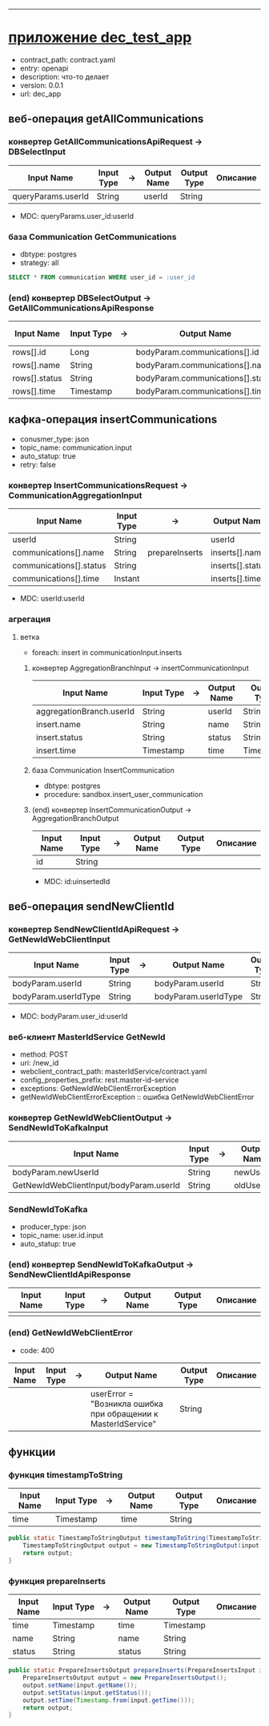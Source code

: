 #+OPTIONS: num:nil
#+OPTIONS: ^:{}
#+HTML_HEAD_EXTRA: <style> #content { margin: 0; } .collabsible { cursor: pointer; user-select: none; } .collabsible-content { display: none; overflow: hidden; } .collabsible::before { content: '˅'; display: inline-block; transition: 0.5s; } .rotate-90::before { transform: rotate(-90deg); } </style>
#+HTML_HEAD_EXTRA: <script> function toggleCollabsible(heading) { let element = heading; while (element.nextElementSibling && !element.nextElementSibling.tagName.startsWith('H')) { let content = element.nextElementSibling; content.classList.toggle('collabsible-content'); element = content; } } document.addEventListener('DOMContentLoaded', () => { const headingTags = ['h1', 'h2', 'h3', 'h4', 'h5', 'h6']; headingTags.forEach(tag => { document.querySelectorAll(tag).forEach(heading => { heading.classList.add('collabsible', 'rotate-90'); heading.addEventListener('click', () => { heading.classList.toggle('rotate-90'); toggleCollabsible(heading); }); }); }); }); </script>

-------------

* [[https://html-preview.github.io/?url=https://github.com/d1n0saurrr/mai_st/blob/main/dec_test_app.html][приложение dec_test_app]]
- contract_path: contract.yaml
- entry: openapi
- description: что-то делает
- version: 0.0.1
- url: dec_app

** веб-операция getAllCommunications
*** конвертер GetAllCommunicationsApiRequest -> DBSelectInput
| Input Name         | Input Type | -> | Output Name | Output Type | Описание |
|--------------------+------------+----+-------------+-------------+----------|
| queryParams.userId | String     |    | userId      | String      |          |
|--------------------+------------+----+-------------+-------------+----------|
- MDC: queryParams.user_id:userId

*** база Communication GetCommunications
- dbtype: postgres
- strategy: all
#+BEGIN_SRC sql
SELECT * FROM communication WHERE user_id = :user_id
#+END_SRC

*** (end) конвертер DBSelectOutput -> GetAllCommunicationsApiResponse
| Input Name    | Input Type | -> | Output Name                       | Output Type | Описание |
|---------------+------------+----+-----------------------------------+-------------+----------|
| rows[].id     | Long       |    | bodyParam.communications[].id     | Long        |          |
| rows[].name   | String     |    | bodyParam.communications[].name   | String      |          |
| rows[].status | String     |    | bodyParam.communications[].status | String      |          |
|---------------+------------+----+-----------------------------------+-------------+----------|
| rows[].time   | Timestamp  |    | bodyParam.communications[].time   | Timestamp   |          |
|---------------+------------+----+-----------------------------------+-------------+----------|

** кафка-операция insertCommunications
- conusmer_type: json
- topic_name: communication.input
- auto_statup: true
- retry: false
*** конвертер InsertCommunicationsRequest -> CommunicationAggregationInput
| Input Name              | Input Type | ->             | Output Name      | Output Type | Описание |
|-------------------------+------------+----------------+------------------+-------------+----------|
| userId                  | String     |                | userId           | String      |          |
|-------------------------+------------+----------------+------------------+-------------+----------|
| communications[].name   | String     | prepareInserts | inserts[].name   | String      |          |
| communications[].status | String     |                | inserts[].status | String      |          |
| communications[].time   | Instant    |                | inserts[].time   | Timestamp   |          |
|-------------------------+------------+----------------+------------------+-------------+----------|
- MDC: userId:userId

*** агрегация 
**** ветка
- foreach: insert in communicationInput.inserts
***** конвертер AggregationBranchInput -> insertCommunicationInput
| Input Name               | Input Type | -> | Output Name | Output Type | Описание |
|--------------------------+------------+----+-------------+-------------+----------|
| aggregationBranch.userId | String     |    | userId      | String      |          |
| insert.name              | String     |    | name        | String      |          |
| insert.status            | String     |    | status      | String      |          |
| insert.time              | Timestamp  |    | time        | Timestamp   |          |
|--------------------------+------------+----+-------------+-------------+----------|

***** база Communication InsertCommunication
- dbtype: postgres
- procedure: sandbox.insert_user_communication

***** (end) конвертер InsertCommunicationOutput -> AggregationBranchOutput
| Input Name | Input Type | -> | Output Name | Output Type | Описание |
|------------+------------+----+-------------+-------------+----------|
| id         | String     |    |             |             |          |
|------------+------------+----+-------------+-------------+----------|
- MDC: id:uinsertedId

** веб-операция sendNewClientId
*** конвертер SendNewClientIdApiRequest -> GetNewIdWebClientInput
| Input Name           | Input Type | -> | Output Name          | Output Type | Описание |
|----------------------+------------+----+----------------------+-------------+----------|
| bodyParam.userId     | String     |    | bodyParam.userId     | String      |          |
| bodyParam.userIdType | String     |    | bodyParam.userIdType | String      |          |
|----------------------+------------+----+----------------------+-------------+----------|
- MDC: bodyParam.user_id:userId

*** веб-клиент MasterIdService GetNewId
- method: POST
- uri: /new_id
- webclient_contract_path: masterIdService/contract.yaml
- config_properties_prefix: rest.master-id-service
- exceptions: GetNewIdWebClientErrorException
+ getNewIdWebClientErrorException :: ошибка GetNewIdWebClientError

*** конвертер GetNewIdWebClientOutput -> SendNewIdToKafkaInput
| Input Name                              | Input Type | -> | Output Name | Output Type | Описание |
|-----------------------------------------+------------+----+-------------+-------------+----------|
| bodyParam.newUserId                     | String     |    | newUserId   | String      |          |
| GetNewIdWebClientInput/bodyParam.userId | String     |    | oldUserId   | String      |          |
|-----------------------------------------+------------+----+-------------+-------------+----------|

*** SendNewIdToKafka
- producer_type: json
- topic_name: user.id.input
- auto_statup: true

*** (end) конвертер SendNewIdToKafkaOutput -> SendNewClientIdApiResponse
| Input Name | Input Type | -> | Output Name | Output Type | Описание |
|------------+------------+----+-------------+-------------+----------|
|            |            |    |             |             |          |
|------------+------------+----+-------------+-------------+----------|

*** (end) GetNewIdWebClientError
- code: 400
| Input Name | Input Type | -> | Output Name                                                   | Output Type | Описание |
|------------+------------+----+---------------------------------------------------------------+-------------+----------|
|            |            |    | userError = "Возникла ошибка при обращении к MasterIdService" | String      |          |
|------------+------------+----+---------------------------------------------------------------+-------------+----------|

** функции
*** функция timestampToString
| Input Name | Input Type | -> | Output Name | Output Type | Описание |
|------------+------------+----+-------------+-------------+----------|
| time       | Timestamp  |    | time        | String      |          |
|------------+------------+----+-------------+-------------+----------|
#+BEGIN_SRC java
public static TimestampToStringOutput timestampToString(TimestampToStringInput input) {
    TimestampToStringOutput output = new TimestampToStringOutput(input.getTime().toString());
    return output;
}
#+END_SRC

*** функция prepareInserts
| Input Name | Input Type | -> | Output Name | Output Type | Описание |
|------------+------------+----+-------------+-------------+----------|
| time       | Timestamp  |    | time        | Timestamp   |          |
| name       | String     |    | name        | String      |          |
| status     | String     |    | status      | String      |          |
|------------+------------+----+-------------+-------------+----------|
#+BEGIN_SRC java
public static PrepareInsertsOutput prepareInserts(PrepareInsertsInput input) {
    PrepareInsertsOutput output = new PrepareInsertsOutput();
    output.setName(input.getName());
    output.setStatus(input.getStatus());
    output.setTime(Timestamp.from(input.getTime()));
    return output;
}
#+END_SRC
